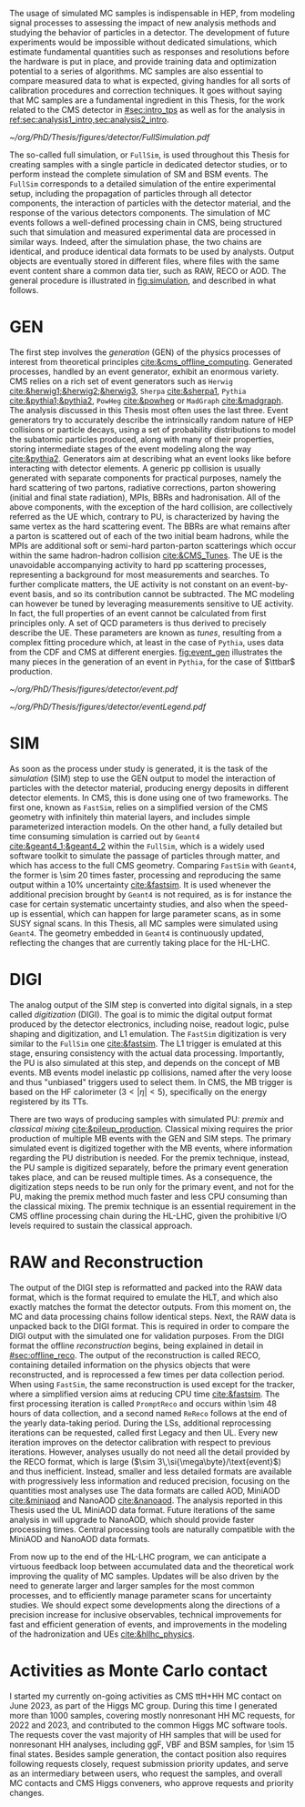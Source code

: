:PROPERTIES:
:CUSTOM_ID: sec:mc_gen
:END:

The usage of simulated \ac{MC} samples is indispensable in \ac{HEP}, from modeling signal processes to assessing the impact of new analysis methods and studying the behavior of particles in a detector.
The development of future experiments would be impossible without dedicated simulations, which estimate fundamental quantities such as responses and resolutions before the hardware is put in place, and provide training data and optimization potential to a series of algorithms.
\Ac{MC} samples are also essential to compare measured data to what is expected, giving handles for all sorts of calibration procedures and correction techniques.
It goes without saying that \ac{MC} samples are a fundamental ingredient in this Thesis, for the work related to the \ac{CMS} detector in [[#sec:intro_tps]] as well as for the \xhhbbtt{} analysis in [[ref:sec:analysis1_intro,sec:analysis2_intro]].

#+NAME: fig:simulation
#+CAPTION: Illustration of the generation workflow of \ac{MC} and data samples as defined within the \ac{CMS} Collaboration. After the simulated RAW format is produced and the hits and clusters are measured, the chain is identical for data and simulated samples. The \ac{PU} premixing technique is drawn using a dashed square to remember the reader that the classical and premixing techniques are not used simultaneously. The dashed double-headed arrow between the two DIGI formats represents the communication required to validate the \ac{MC} chain, which in addition emulates the \ac{L1} and \ac{HLT} triggers. The vast majority of \ac{CMS} analyses uses either the MiniAOD or NanoAOD formats. The latter is becoming more dominant, being more lightweight and faster to process.
#+BEGIN_figure
\centering
#+ATTR_LATEX: :width 1.\textwidth
[[~/org/PhD/Thesis/figures/detector/FullSimulation.pdf]]
#+END_figure

The so-called full simulation, or =FullSim=, is used throughout this Thesis for creating samples with a single particle in dedicated detector studies, or to perform instead the complete simulation of \ac{SM} and \ac{BSM} \hhbbtt{} events.
The =FullSim= corresponds to a detailed simulation of the entire experimental setup, including the propagation of particles through all detector components, the interaction of particles with the detector material, and the response of the various detectors components.
The simulation of \ac{MC} events follows a well-defined processing chain in \ac{CMS}, being structured such that simulation and measured experimental data are processed in similar ways.
Indeed, after the simulation phase, the two chains are identical, and produce identical data formats to be used by analysts.
Output objects are eventually stored in different files, where files with the same event content share a common data tier, such as RAW, RECO or AOD.
The general procedure is illustrated in [[fig:simulation]], and described in what follows.

* GEN
The first step involves the /generation/ (GEN) of the physics processes of interest from theoretical principles [[cite:&cms_offline_computing]].
Generated processes, handled by an event generator, exhibit an enormous variety.
\Ac{CMS} relies on a rich set of event generators such as =Herwig= [[cite:&herwig1;&herwig2;&herwig3]], =Sherpa= [[cite:&sherpa1]], =Pythia= [[cite:&pythia1;&pythia2]], =PowHeg= [[cite:&powheg]] or =MadGraph= [[cite:&madgraph]].
The analysis discussed in this Thesis most often uses the last three.
Event generators try to accurately describe the intrinsically random nature of \ac{HEP} collisions or particle decays, using a set of probability distributions to model the subatomic particles produced, along with many of their properties, storing intermediate stages of the event modeling along the way [[cite:&pythia2]].
Generators aim at describing what an event looks like before interacting with detector elements.
A generic \ac{pp} collision is usually generated with separate components for practical purposes, namely the hard scattering of two partons, radiative corrections, parton showering (initial and final state radiation), \acp{MPI}, \acp{BBR} and hadronisation.
All of the above components, with the exception of the hard collision, are collectively referred as the \ac{UE} which, contrary to \ac{PU}, is characterized by having the same vertex as the hard scattering event.
The \acp{BBR} are what remains after a parton is scattered out of each of the two initial beam hadrons, while the \acp{MPI} are additional soft or semi-hard parton-parton scatterings which occur within the same hadron-hadron collision [[cite:&CMS_Tunes]].
The \ac{UE} is the unavoidable accompanying activity to hard \ac{pp} scattering processes, representing a background for most measurements and searches.
To further complicate matters, the \ac{UE} activity is not constant on an event-by-event basis, and so its contribution cannot be subtracted.
The \ac{MC} modeling can however be tuned by leveraging measurements sensitive to \ac{UE} activity.
In fact, the full properties of an event cannot be calculated from first principles only.
A set of \ac{QCD} parameters is thus derived to precisely describe the \ac{UE}.
These parameters are known as /tunes/, resulting from a complex fitting procedure which, at least in the case of =Pythia=, uses data from the \ac{CDF} and \ac{CMS} at different energies.
[[fig:event_gen]] illustrates the many pieces in the generation of an event in =Pythia=, for the case of $\ttbar$ production.

#+NAME: fig:event_gen
#+CAPTION: Simplified illustration of the structure of a $\ttbar$ event, as modeled by =Pythia=. Incoming momenta are depicted as crossed ($p\rightarrow -p$) in order to avoid \acp{BBR} and outgoing \ac{ISR} emissions to criss-cross the central part of the diagram. Taken from [[cite:&pythia_manual]].
#+BEGIN_figure
\centering
#+ATTR_LATEX: :width .6\textwidth :center
[[~/org/PhD/Thesis/figures/detector/event.pdf]]
#+ATTR_LATEX: :width .2\textwidth :center
[[~/org/PhD/Thesis/figures/detector/eventLegend.pdf]]
#+END_figure

* SIM
As soon as the process under study is generated, it is the task of the /simulation/ (SIM) step to use the GEN output to model the interaction of particles with the detector material, producing energy deposits in different detector elements.
In \ac{CMS}, this is done using one of two frameworks.
The first one, known as =FastSim=, relies on a simplified version of the \ac{CMS} geometry with infinitely thin material layers, and includes simple parameterized interaction models.
On the other hand, a fully detailed but time consuming simulation is carried out by =Geant4= [[cite:&geant4_1;&geant4_2]] within the =FullSim=, which is a widely used software toolkit to simulate the passage of particles through matter, and which has access to the full \ac{CMS} geometry.
Comparing =FastSim= with =Geant4=, the former is \num{\sim 20} times faster, processing and reproducing the same output within a 10% uncertainty  [[cite:&fastsim]].
It is used whenever the additional precision brought by =Geant4= is not required, as is for instance the case for certain systematic uncertainty studies, and also when the speed-up is essential, which can happen for large parameter scans, as in some \ac{SUSY} signal scans.
In this Thesis, all \ac{MC} samples were simulated using =Geant4=.
The geometry embedded in =Geant4= is continuously updated, reflecting the changes that are currently taking place for the \ac{HL-LHC}.

* DIGI
The analog output of the SIM step is converted into digital signals, in a step called /digitization/ (DIGI).
The goal is to mimic the digital output format produced by the detector electronics, including noise, readout logic, pulse shaping and digitization, and \ac{L1} emulation.
The =FastSim= digitization is very similar to the =FullSim= one [[cite:&fastsim]].
The \ac{L1} trigger is emulated at this stage, ensuring consistency with the actual data processing.
Importantly, the \ac{PU} is also simulated at this step, and depends on the concept of \ac{MB} events.
\Ac{MB} events model inelastic \ac{pp} collisions, named after the very loose and thus "unbiased" triggers used to select them.
In \ac{CMS}, the \ac{MB} trigger is based on the \ac{HF} calorimeter ($3<|\eta|<5)$, specifically on the energy registered by its \acp{TT}.

There are two ways of producing samples with simulated \ac{PU}: /premix/ and /classical mixing/ [[cite:&pileup_production]].
Classical mixing requires the prior production of multiple \ac{MB} events with the GEN and SIM steps.
The primary simulated event is digitized together with the \ac{MB} events, where information regarding the \ac{PU} distribution is needed.
For the premix technique, instead, the \ac{PU} sample is digitized separately, before the primary event generation takes place, and can be reused multiple times.
As a consequence, the digitization steps needs to be run only for the primary event, and not for the \ac{PU}, making the premix method much faster and less CPU consuming than the classical mixing.
The premix technique is an essential requirement in the \ac{CMS} offline processing chain during the \ac{HL-LHC}, given the prohibitive I/O levels required to sustain the classical approach.
	
* RAW and Reconstruction
The output of the DIGI step is reformatted and packed into the RAW data format, which is the format required to emulate the \ac{HLT}, and which also exactly matches the format the detector outputs.
From this moment on, the \ac{MC} and data processing chains follow identical steps.
Next, the RAW data is unpacked back to the DIGI format.
This is required in order to compare the DIGI output with the simulated one for validation purposes.
From the DIGI format the offline /reconstruction/ begins, being explained in detail in [[#sec:offline_reco]].
The output of the reconstruction is called RECO, containing detailed information on the physics objects that were reconstructed, and is reprocessed a few times per data collection period.
When using =FastSim=, the same reconstruction is used except for the tracker, where a simplified version aims at reducing \ac{CPU} time [[cite:&fastsim]].
The first processing iteration is called =PromptReco= and occurs within \num{\sim 48} hours of data collection, and a second named =ReReco= follows at the end of the yearly data-taking period.
During the \acp{LS}, additional reprocessing iterations can be requested, called first Legacy and then \ac{UL}.
Every new iteration improves on the detector calibration with respect to previous iterations.
However, analyses usually do not need all the detail provided by the RECO format, which is large ($\sim 3\,\si{\mega\byte}/\text{event}$) and thus inefficient.
Instead, smaller and less detailed formats are available with progressively less information and reduced precision, focusing on the quantities most analyses use
The data formats are called AOD, MiniAOD [[cite:&miniaod]] and NanoAOD [[cite:&nanoaod]].
The \xhhbbtt{} analysis reported in this Thesis used the \ac{UL} MiniAOD data format.
Future iterations of the same analysis in \run{3} will upgrade to NanoAOD, which should provide faster processing times.
Central processing tools are naturally compatible with the MiniAOD and NanoAOD data formats.

From now up to the end of the \ac{HL-LHC} program, we can anticipate a virtuous feedback loop between accumulated data and the theoretical work improving the quality of \ac{MC} samples.
Updates will be also driven by the need to generate larger and larger samples for the most common processes, and to efficiently manage parameter scans for uncertainty studies.
We should expect some developments along the directions of a precision increase for inclusive observables, technical improvements for fast and efficient generation of events, and improvements in the modeling of the hadronization and \acp{UE} [[cite:&hllhc_physics]].

* Activities as Monte Carlo contact
I started my currently on-going activities as \ac{CMS} ttH+HH \ac{MC} contact on June 2023, as part of the Higgs \ac{MC} group.
During this time I generated more than \num{1000} samples, covering mostly nonresonant HH \run{3} \ac{MC} requests, for 2022 and 2023, and contributed to the common Higgs \ac{MC} software tools.
The requests cover the vast majority of HH samples that will be used for \run{3} nonresonant HH analyses, including \ac{ggF}, \ac{VBF} and \ac{BSM} samples, for \num{\sim 15} final states.
Besides sample generation, the contact position also requires following requests closely, request submission priority updates, and serve as an intermediary between users, who request the samples, and overall \ac{MC} contacts and \ac{CMS} Higgs conveners, who approve requests and priority changes.


